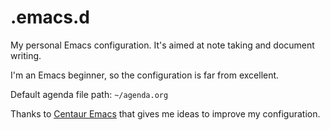 * .emacs.d

My personal Emacs configuration. It's aimed at note taking and document writing.

I'm an Emacs beginner, so the configuration is far from excellent.

Default agenda file path: =~/agenda.org=

Thanks to [[https://github.com/seagle0128/.emacs.d/][Centaur Emacs]] that gives me ideas to improve my configuration.

